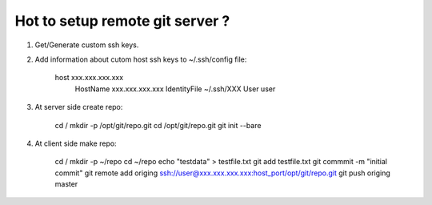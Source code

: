 Hot to setup remote git server ?
================================

1. Get/Generate custom ssh keys.
2. Add information about cutom host ssh keys to ~/.ssh/config file:

	.. code-block::bash
	host xxx.xxx.xxx.xxx
	 HostName xxx.xxx.xxx.xxx
	 IdentityFile ~/.ssh/XXX
	 User user

3. At server side create repo:

	.. code-block::bash
	cd /
	mkdir -p /opt/git/repo.git
	cd /opt/git/repo.git
	git init --bare

4. At client side make repo:

	.. code-block::bash
	cd /
	mkdir -p ~/repo
	cd ~/repo
	echo "testdata" > testfile.txt
	git add testfile.txt
	git commmit -m "initial commit"
	git remote add origing ssh://user@xxx.xxx.xxx.xxx:host_port/opt/git/repo.git
	git push origing master
